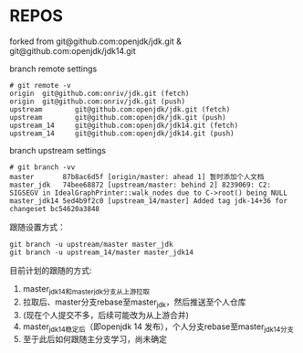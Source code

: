 * REPOS

forked from git@github.com:openjdk/jdk.git & git@github.com:openjdk/jdk14.git

branch remote settings

#+begin_src 
# git remote -v
origin  git@github.com:onriv/jdk.git (fetch)
origin  git@github.com:onriv/jdk.git (push)
upstream        git@github.com:openjdk/jdk.git (fetch)
upstream        git@github.com:openjdk/jdk.git (push)
upstream_14     git@github.com:openjdk/jdk14.git (fetch)
upstream_14     git@github.com:openjdk/jdk14.git (push)
#+end_src

branch upstream settings

#+begin_src 
# git branch -vv
master       87b8ac6d5f [origin/master: ahead 1] 暂时添加个人文档
master_jdk   74bee68872 [upstream/master: behind 2] 8239069: C2: SIGSEGV in IdealGraphPrinter::walk_nodes due to C->root() being NULL     
master_jdk14 5ed4b9f2c0 [upstream_14/master] Added tag jdk-14+36 for changeset bc54620a3848
#+end_src

跟随设置方式：

#+begin_src 
git branch -u upstream/master master_jdk
git branch -u upstream_14/master master_jdk14
#+end_src

目前计划的跟随的方式:

1. master_jdk14和master_jdk分支从上游拉取
2. 拉取后、master分支rebase至master_jdk，然后推送至个人仓库
3. (现在个人提交不多，后续可能改为从上游合并)
4. master_jdk14稳定后（即openjdk 14 发布），个人分支rebase至master_jdk14分支
5. 至于此后如何跟随主分支学习，尚未确定
